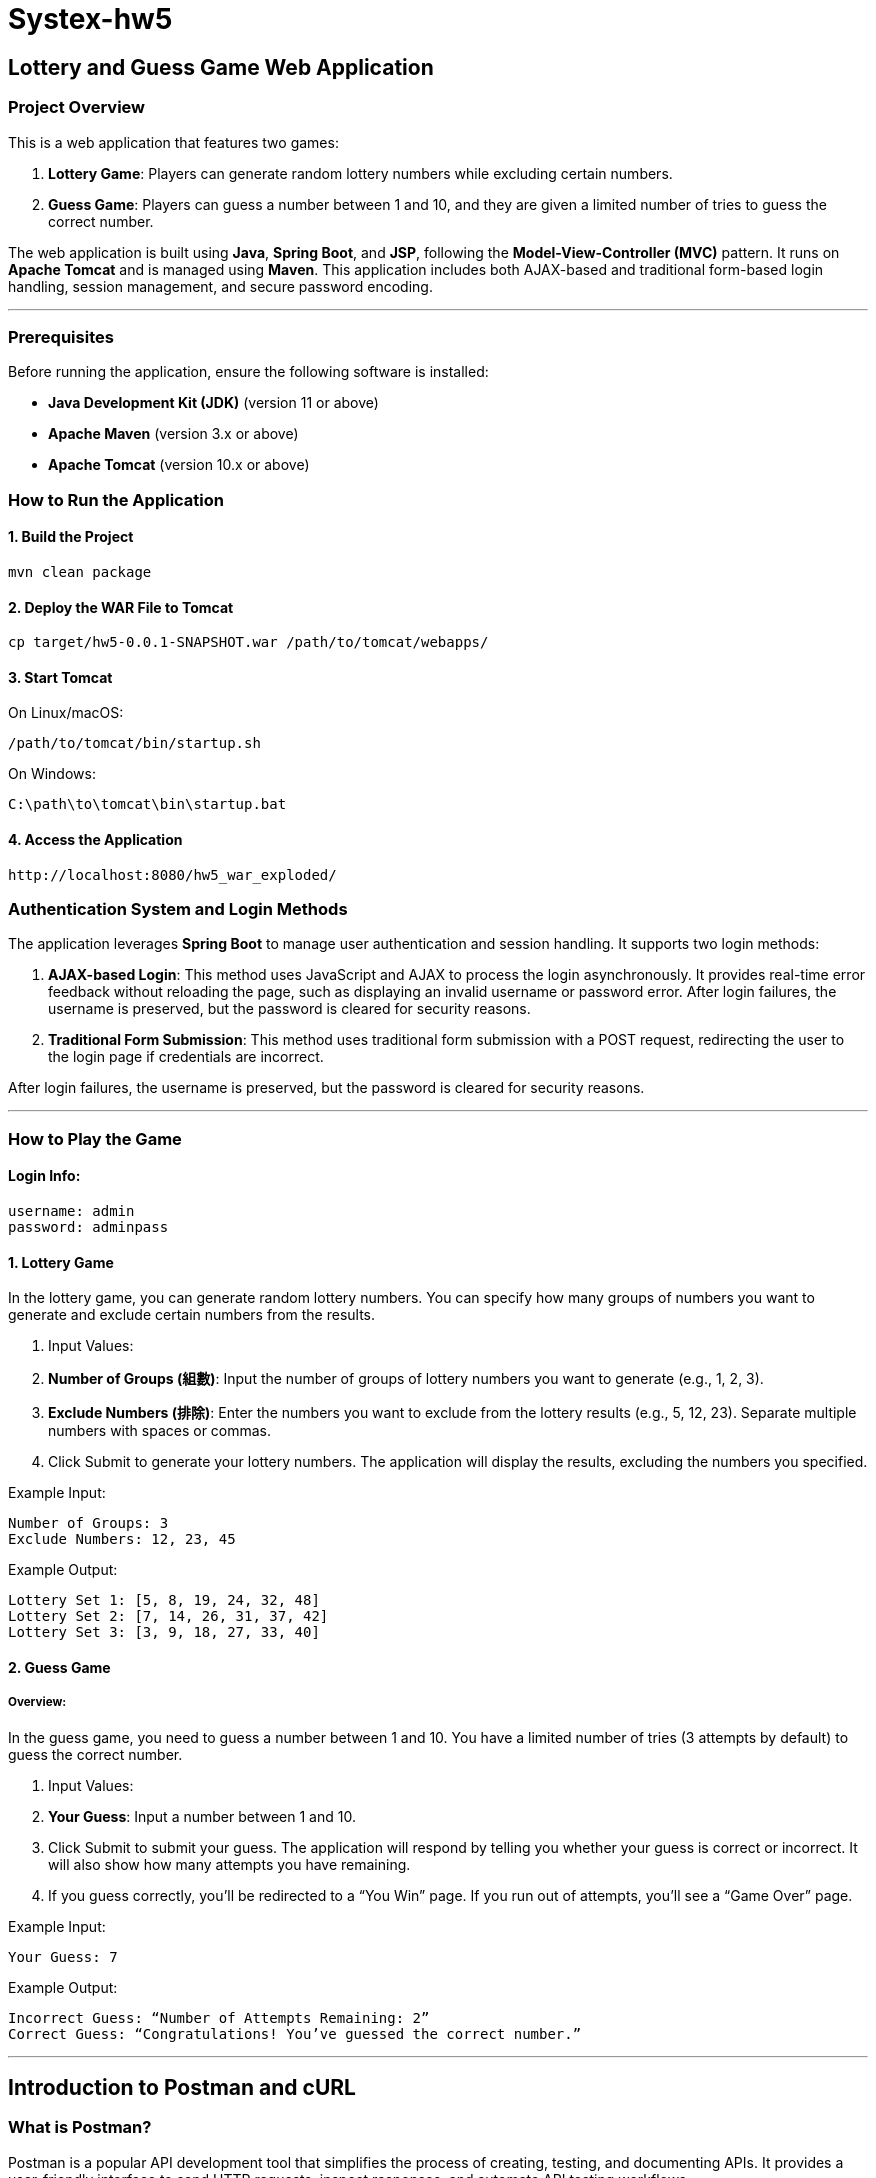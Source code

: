 = Systex-hw5

== Lottery and Guess Game Web Application

=== Project Overview

This is a web application that features two games:

1. *Lottery Game*: Players can generate random lottery numbers while excluding certain numbers.
2. *Guess Game*: Players can guess a number between 1 and 10, and they are given a limited number of tries to guess the correct number.

The web application is built using *Java*, *Spring Boot*, and *JSP*, following the *Model-View-Controller (MVC)* pattern. It runs on *Apache Tomcat* and is managed using *Maven*. This application includes both AJAX-based and traditional form-based login handling, session management, and secure password encoding.

---

=== Prerequisites

Before running the application, ensure the following software is installed:

- *Java Development Kit (JDK)* (version 11 or above)
- *Apache Maven* (version 3.x or above)
- *Apache Tomcat* (version 10.x or above)

=== How to Run the Application

==== 1. Build the Project

[source,bash]
----
mvn clean package
----

==== 2. Deploy the WAR File to Tomcat

[source,bash]
----
cp target/hw5-0.0.1-SNAPSHOT.war /path/to/tomcat/webapps/
----

==== 3. Start Tomcat

On Linux/macOS:

[source,bash]
----
/path/to/tomcat/bin/startup.sh
----

On Windows:

[source,bash]
----
C:\path\to\tomcat\bin\startup.bat
----

==== 4. Access the Application
[source,bash]
----
http://localhost:8080/hw5_war_exploded/
----

=== Authentication System and Login Methods

The application leverages *Spring Boot* to manage user authentication and session handling. It supports two login methods:

1. **AJAX-based Login**: This method uses JavaScript and AJAX to process the login asynchronously. It provides real-time error feedback without reloading the page, such as displaying an invalid username or password error. After login failures, the username is preserved, but the password is cleared for security reasons.

2. **Traditional Form Submission**: This method uses traditional form submission with a POST request, redirecting the user to the login page if credentials are incorrect.

After login failures, the username is preserved, but the password is cleared for security reasons.

---

=== How to Play the Game

==== Login Info:
[source,bash]
----
username: admin
password: adminpass
----

==== 1. Lottery Game

In the lottery game, you can generate random lottery numbers. You can specify how many groups of numbers you want to generate and exclude certain numbers from the results.

1. Input Values:
1. *Number of Groups (組數)*: Input the number of groups of lottery numbers you want to generate (e.g., 1, 2, 3).
2. *Exclude Numbers (排除)*: Enter the numbers you want to exclude from the lottery results (e.g., 5, 12, 23). Separate multiple numbers with spaces or commas.
2. Click Submit to generate your lottery numbers. The application will display the results, excluding the numbers you specified.

Example Input:

    Number of Groups: 3
    Exclude Numbers: 12, 23, 45

Example Output:

    Lottery Set 1: [5, 8, 19, 24, 32, 48]
    Lottery Set 2: [7, 14, 26, 31, 37, 42]
    Lottery Set 3: [3, 9, 18, 27, 33, 40]

==== 2. Guess Game

===== Overview:

In the guess game, you need to guess a number between 1 and 10. You have a limited number of tries (3 attempts by default) to guess the correct number.

1. Input Values:
1. *Your Guess*: Input a number between 1 and 10.
2. Click Submit to submit your guess. The application will respond by telling you whether your guess is correct or incorrect. It will also show how many attempts you have remaining.
3. If you guess correctly, you’ll be redirected to a “You Win” page. If you run out of attempts, you’ll see a “Game Over” page.

Example Input:

    Your Guess: 7

Example Output:

    Incorrect Guess: “Number of Attempts Remaining: 2”
    Correct Guess: “Congratulations! You’ve guessed the correct number.”

---

== Introduction to Postman and cURL

=== What is Postman?

Postman is a popular API development tool that simplifies the process of creating, testing, and documenting APIs. It provides a user-friendly interface to send HTTP requests, inspect responses, and automate API testing workflows.

==== Key Features of Postman:
- *Request Building*: Postman allows you to easily build and send HTTP requests like GET, POST, PUT, DELETE, etc., to interact with APIs.
- *Collections*: You can organize your API requests into collections and folders, making it easy to group related requests.
- *Environment Variables*: Postman supports environment variables, enabling dynamic substitution of values in your requests based on the environment (e.g., production, testing, development).
- *Automated Testing*: Postman includes built-in support for writing tests using JavaScript, allowing you to automate API testing.
- *Collaboration*: You can share your collections with your team and collaborate on API development and testing.

==== Getting Started with Postman:
1. *Install Postman*: Download and install Postman from https://www.postman.com/downloads/[https://www.postman.com/downloads/].
2. *Create a Request*: Open Postman and create a new request. Select the HTTP method (e.g., GET, POST) and provide the API endpoint URL.
3. *Send a Request*: Add headers, parameters, and body as needed. Click "Send" to make the request and view the response.
4. *Test the Response*: Use Postman's testing feature to write test scripts that validate the API's response.

---

=== What is cURL?

cURL is a command-line tool that enables you to transfer data over various protocols such as HTTP, HTTPS, FTP, and more. It is often used to interact with APIs and is pre-installed on many operating systems.

==== Key Features of cURL:
- *Command-line Interface*: cURL operates directly from the command line, making it lightweight and easy to script.
- *Protocol Support*: cURL supports a variety of protocols, including HTTP, HTTPS, FTP, and SFTP.
- *Request Types*: You can perform various types of requests, such as GET, POST, PUT, DELETE, etc.
- *File Uploads/Downloads*: With cURL, you can upload and download files from a remote server.
- *Headers and Authentication*: cURL allows you to pass custom headers, authenticate requests, and handle cookies.

==== Getting Started with cURL:

1. *Check Installation*: Most operating systems come with cURL pre-installed. To check, run the following command in your terminal:

[source,bash]
----
curl --version
----

2. *Make a Request*: To make a basic GET request, use the following command:

[source,bash]
----
curl https://api.example.com/data
----

3. *POST Request with Data*: To send a POST request with JSON data, use:

[source,bash]
----
curl -X POST https://api.example.com/data -H "Content-Type: application/json" -d '{"key": "value"}'
----

4. *Include Headers*: You can include custom headers in your request like this:

[source,bash]
----
curl -H "Authorization: Bearer <token>" https://api.example.com/data
----

=== Conclusion:

Both Postman and cURL are powerful tools for interacting with APIs, each with its strengths. Postman is ideal for those who prefer a graphical interface and built-in testing, while cURL is perfect for command-line enthusiasts and automation scripts. Depending on your needs, you can use either tool effectively for API development and testing.
